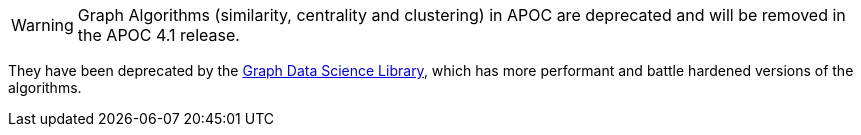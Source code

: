[WARNING]
Graph Algorithms (similarity, centrality and clustering) in APOC are deprecated and will be removed in the APOC 4.1 release.

They have been deprecated by the https://neo4j.com/docs/graph-data-science/current/[Graph Data Science Library^], which has more performant and battle hardened versions of the algorithms.
